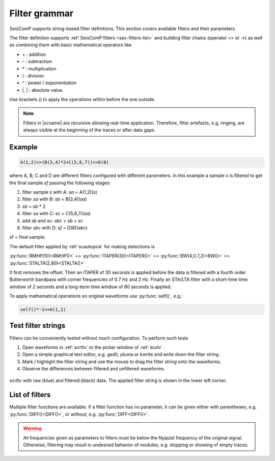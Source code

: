 .. _filter-grammar:

**************
Filter grammar
**************

SeisComP supports string-based filter definitions. This section covers available
filters and their parameters.

The filter definition supports :ref:`SeisComP filters <sec-filters-list>` and
building filter chains (operator >> or ->) as well as combining them with basic mathematical operators like

* \+ : addition
* \- : subtraction
* \* : multiplication
* \/ : division
* \^ : power / exponentiation
* \|. \| : absolute value.

Use brackets *()* to apply the operations within before the one outside.

.. note::

   Filters in |scname| are recursive allowing real-time application. Therefore,
   filter artefacts, e.g. ringing, are always visible at the beginning of the traces
   or after data gaps.

Example
=======

.. code-block:: sh

   A(1,2)>>(B(3,4)*2+C(5,6,7))>>D(8)

where A, B, C and D are different filters configured with different parameters.
In this example a sample *s* is filtered to get the final sample *sf* passing the following stages:

#. filter sample *s* with A: *sa* = A(1,2)(*s*)
#. filter *sa* with B: *sb* = B(3,4)(*sa*)
#. *sb* = *sb* \* 2
#. filter *sa* with C: *sc* = C(5,6,7)(*sa*)
#. add *sb* and *sc*: *sbc* = *sb* + *sc*
#. filter *sbc* with D: *sf* = D(8)(*sbc*)

sf = final sample.

The default filter applied by :ref:`scautopick` for making detections is

:py:func:`RMHP(10)<RMHP()>` >> :py:func:`ITAPER(30)<ITAPER()>` >> :py:func:`BW(4,0.7,2)<BW()>` >> :py:func:`STALTA(2,80)<STALTA()>`

It first removes the offset. Then an ITAPER of 30 seconds is applied before the data
is filtered with a fourth order Butterworth bandpass with corner frequencies of 0.7 Hz and 2 Hz.
Finally an STA/LTA filter with a short-time time window of 2 seconds and a long-term time window of
80 seconds is applied.

To apply mathematical operations on original waveforms use :py:func:`self()`, e.g.:

.. code-block:: sh

   self()*-1>>A(1,2)

Test filter strings
===================

Filters can be conveniently tested without much configuration. To perform such tests

#. Open waveforms in :ref:`scrttv` or the picker window of :ref:`scolv`.
#. Open a simple graphical text editor, e.g. gedit, pluma or kwrite and write down
   the filter string.
#. Mark / highlight the filter string and use the mouse to drag the filter string
   onto the waveforms.
#. Observe the differences between filtered and unfiltered waveforms.


.. figure:: media/scrttv-filter.png
   :align: center
   :width: 10cm

   scrttv with raw (blue) and filtered (black) data. The applied filter string
   is shown in the lower left corner.

.. _sec-filters-list:

List of filters
===============

Multiple filter functions are available. If a filter function has no
parameter, it can be given either with parentheses, e.g. :py:func:`DIFF()<DIFF()>`,
or without, e.g. :py:func:`DIFF<DIFF()>`.

.. warning::

   All frequencies given as parameters to filters must be below the Nyquist
   frequency of the original signal. Otherwise, filtering may result in undesired
   behavior of modules, e.g. stopping or showing of empty traces.

.. py:function:: AVG(timespan)

   Calculates the average of preceding samples.

   :param timespan: Time span in seconds

.. _filter-bw:

.. py:function:: BPENV(center-freq, bandwidth, order)

   Butterworth bandpass filter combined with envelope computation.

   This is a recursive approximation of the envelope. It depends on the bandpass center 
   frequency being also the dominant frequency of the signal. Hence it only makes sense for
   bandpass filtered signals. Even though bandwidth and order may be changed it is
   recommended to use the defaults.

   :param center-freq: The center frequency of the passband in Hz
   :param bandwidth: The filter bandwidth in octaves (default is 1 octave)
   :param order: The filter order of the bandpass (default is 4)

.. py:function:: BW(order, lo-freq, hi-freq)

   Alias for the :py:func:`Butterworth band-pass filter, BW_BP<BW_BP()>`.

.. py:function:: BW_BP(order, lo-freq, hi-freq)

   Butterworth bandpass filter (BW) realized as a causal recursive IIR (infinite impulse response)
   filter. An arbitrary bandpass filter can be created for given order and corner frequencies.

   :param order: The filter order
   :param lo-freq: The lower corner frequency
   :param hi-freq: The upper corner frequency


.. py:function:: BW_BS(order, lo-freq, hi-freq)

   Butterworth band stop filter realized as a causal recursive IIR (infinite impulse response) filter
   suppressing amplitudes at frequencies between *lo-freq* and *hi-freq*.

   :param order: The filter order
   :param lo-freq: The lower corner frequency
   :param hi-freq: The upper corner frequency


.. py:function:: BW_HP(order, lo-freq)

   Butterworth high-pass filter realized as a causal recursive IIR (infinite impulse response) filter.

   :param order: The filter order
   :param lo-freq: The corner frequency


.. py:function:: BW_HLP(order, lo-freq, hi-freq)

   Butterworth high-low-pass filter realized as a combination of :py:func:`BW_HP` and :py:func:`BW_LP`.

   :param order: The filter order
   :param lo-freq: The lower corner frequency
   :param hi-freq: The upper corner frequency


.. py:function:: BW_LP(order, hi-freq)

   Butterworth low-pass filter realized as a causal recursive IIR (infinite impulse response) filter.

   :param order: The filter order
   :param hi-freq: The corner frequency


.. py:function:: DIFF

   Differentiation filter realized as a recursive IIR (infinite impulse response) differentiation
   filter.

   The differentiation loop calculates for each input sample `s` the output sample `s\'`:

   .. code-block:: py

      s' = (s-v1) / dt
      v1 = s;


.. py:function:: INT([a = 0])

   Integration filter realized as a recursive IIR (infinite impulse response) integration
   filter. The weights are calculated according to parameter `a` in the following way:

   .. code-block:: py

      a0 = ((3-a)/6) * dt
      a1 = (2*(3+a)/6) * dt
      a2 = ((3-a)/6) * dt

      b0 = 1
      b1 = 0
      b2 = -1


   The integration loop calculates for each input sample `s` the integrated output sample s\':

   .. code-block:: py

      v0 = b0*s - b1*v1 - b2*v2
      s' = a0*v0 + a1*v1 + a2*v2
      v2 = v1
      v1 = v0

   :param a: Coefficient `a`.


.. py:function:: ITAPER(timespan)

   A one-sided cosine taper.

   :param timespan: The timespan in seconds.


.. py:function:: MAX(timespan)

   Computes the maximum within the timespan preceeding the sample.

   :param timespan: The timespan in seconds


.. py:function:: MEDIAN(timespan)

   Computes the median within the timespan preceeding the sample. Useful, e.g.
   for despiking. The delay due to the filter may be up to its timespan.

   :param timespan: The timespan in seconds


.. py:function:: MIN(timespan)

   Computes the minimum within the timespan preceeding the sample.

   :param timespan: The timespan in seconds


.. py:function:: RM(timespan)

   A running mean filter computing the mean value within *timespan*. For a given time window in seconds the running mean is
   computed from the single amplitude values and set as output. This computation
   is equal to :py:func:`RHMP<RMHP()>` with the exception that the mean is not
   subtracted from single amplitudes but replaces them.

   .. code-block:: sh

      RMHP = self-RM

   :param timespan: The timespan in seconds


.. py:function:: RMHP(timespan)

   A high-pass filter realized as running mean high-pass filter. For a given time window in
   seconds the running mean is subtracted from the single amplitude values. This is equivalent
   to high-pass filtering the data.

   Running mean high-pass of e.g. 10 seconds calculates the difference to the running mean of 10 seconds.

   :param timespan: The timespan in seconds


.. py:function:: self()

   The original data itself.


.. py:function:: SM5([type = 1])

   A simulation of a 5-second seismometer.

   :param type: The data type: either 0 (displacement), 1 (velocity) or 2 (acceleration)


.. py:function:: STALTA(sta, lta)

   A STA/LTA filter is the ratio of a short-time average to a long-time average calculated
   continuously in two consecutive time windows. This method is the basis for many trigger
   algorithm. The short-time window is for detection of transient signal onsets whereas the
   long-time window provides information about the actual seismic noise at the station.

   :param sta: Short-term time window
   :param lta: Long-term time window


.. py:function:: WA([type = 1[,gain=2080[,T0=0.8[,h=0.7]]]])

   The simulation filter of a :term:`Wood-Anderson seismometer`. The data format
   of the waveforms has to be given for applying the simulation filter
   (displacement = 0, velocity = 1, acceleration = 2), e.g., WA(1) is the
   simulation on velocity data.

   :param type: The data type: 0 (displacement), 1 (velocity) or 2 (acceleration)
   :param gain: The gain of the Wood-Anderson response
   :param T0: The eigenperiod in seconds
   :param h: The damping constant


.. py:function:: WWSSN_LP([type = 1])

   The instrument simulation filter of a
   :term:`World-Wide Standard Seismograph Network (WWSSN) long-period seismometer <WWSSN_LP>`.

   :param type: The data type: 0 (displacement), 1 (velocity) or 2 (acceleration)


.. py:function:: WWSSN_SP([type = 1])

   Analog to the :func:`WWSSN_LP`, the simulation filter of the
   :term:`short-period seismometer of the WWSSN <WWSSN_SP>`.

   :param type: The data type: 0 (displacement), 1 (velocity) or 2 (acceleration)
